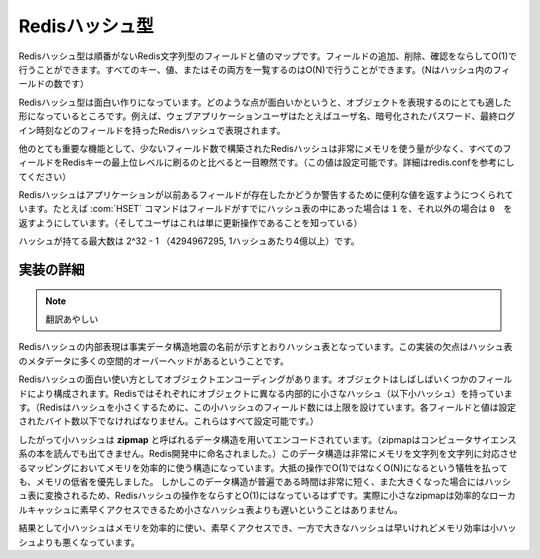 .. -*- coding: utf-8 -*-;

.. Redis Hash Type

===================
 Redisハッシュ型
===================

.. Redis Hashes are unordered maps of Redis Strings between fields and values. It is possible to add, remove, test for existence of fields in O(1) amortized time. It is also possible to enumerate all the keys, values, or both, in O(N) (where N is the number of fields inside the hash).

Redisハッシュ型は順番がないRedis文字列型のフィールドと値のマップです。フィールドの追加、削除、確認をならしてO(1)で行うことができます。すべてのキー、値、またはその両方を一覧するのはO(N)で行うことができます。（Nはハッシュ内のフィールドの数です）

.. Redis Hashes are interesting because they are very well suited to represent objects. For instance web applications users can be represented by a Redis Hash containing fields such username, encrpypted_password, lastlogin, and so forth.

Redisハッシュ型は面白い作りになっています。どのような点が面白いかというと、オブジェクトを表現するのにとても適した形になっているところです。例えば、ウェブアプリケーションユーザはたとえばユーザ名、暗号化されたパスワード、最終ログイン時刻などのフィールドを持ったRedisハッシュで表現されます。

.. Another very important property of Redis Hashes is that they use very little memory for hashes composed of a small number of fields (configurable, check redis.conf for details), compared to storing every field as a top level Redis key. This is obtained using a different specialized representation for small hashes. See the implementation details paragraph below for more information.

他のとても重要な機能として、少ないフィールド数で構築されたRedisハッシュは非常にメモリを使う量が少なく、すべてのフィールドをRedisキーの最上位レベルに刷るのと比べると一目瞭然です。（この値は設定可能です。詳細はredis.confを参考にしてください）

.. Commands operating on hashes try to make a good use of the return value in order to signal the application about previous existence of fields. For instance the HSET command will return 1 if the field set was not already present in the hash, otherwise will return 0 (and the user knows this was just an update operation).

Redisハッシュはアプリケーションが以前あるフィールドが存在したかどうか警告するために便利な値を返すようにつくられています。たとえば :com:`HSET` コマンドはフィールドがすでにハッシュ表の中にあった場合は ``1`` を、それ以外の場合は ``0``　を返すようにしています。（そしてユーザはこれは単に更新操作であることを知っている）

.. The max number of fields in a set is 2^32-1 (4294967295, more than 4 billion of members per hash).

ハッシュが持てる最大数は 2^32 - 1 （4294967295, 1ハッシュあたり4億以上）です。

.. Implementation details

実装の詳細
==========

.. The obvious internal representation of hashes is indeed an hash table, as the name of the data structure itself suggests. Still the drawback of this representation is that there is a lot of space overhead for hash table metadata.

.. note:: 翻訳あやしい

Redisハッシュの内部表現は事実データ構造地震の名前が示すとおりハッシュ表となっています。この実装の欠点はハッシュ表のメタデータに多くの空間的オーバーヘッドがあるということです。

.. Because one of the most interesting uses of Hashes is object encoding, and objects are often composed of a few fields each, Redis uses a different internal representation for small hashes (for Redis to consider a hash small, this must be composed a limited number of fields, and each field and value can't exceed a given number of bytes. All this is user-configurable).

Redisハッシュの面白い使い方としてオブジェクトエンコーディングがあります。オブジェクトはしばしばいくつかのフィールドにより構成されます。Redisではそれぞれにオブジェクトに異なる内部的に小さなハッシュ（以下小ハッシュ）を持っています。（Redisはハッシュを小さくするために、この小ハッシュのフィールド数には上限を設けています。各フィールドと値は設定されたバイト数以下でなければなりません。これらはすべて設定可能です。）

.. Small hashes are thus encoded using a data structure called zipmap (is not something you can find in a CS book, the name is a Redis invention), that is a very memory efficient data structure to represent string to string maps, at the cost of being O(N) instead of O(1) for most operations. Since the constant times of this data structure are very small, and the zipmaps are converted into real hash tables once they are big enough, the amortized time of Redis hashes is still O(1), and in the practice small zipmaps are not slower than small hash tables because they are designed for good cache locality and fast access.

したがって小ハッシュは **zipmap** と呼ばれるデータ構造を用いてエンコードされています。（zipmapはコンピュータサイエンス系の本を読んでも出てきません。Redis開発中に命名されました。）このデータ構造は非常にメモリを文字列を文字列に対応させるマッピングにおいてメモリを効率的に使う構造になっています。大抵の操作でO(1)ではなくO(N)になるという犠牲を払っても、メモリの低省を優先しました。
しかしこのデータ構造が普遍である時間は非常に短く、また大きくなった場合にはハッシュ表に変換されるため、Redisハッシュの操作をならすとO(1)にはなっているはずです。実際に小さなzipmapは効率的なローカルキャッシュに素早くアクセスできるため小さなハッシュ表よりも遅いということはありません。

.. The result is that small hashes are both memory efficient and fast, while bigger hashes are fast but not as memory efficient than small hashes.

結果として小ハッシュはメモリを効率的に使い、素早くアクセスでき、一方で大きなハッシュは早いけれどメモリ効率は小ハッシュよりも悪くなっています。
